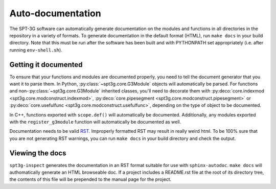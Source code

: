 Auto-documentation
==================

The SPT-3G software can automatically generate documentation on the modules and
functions in all directories in the repository in a variety of formats. To generate documentation in the default format (HTML), run ``make docs`` in your build directory. Note that this must be run after the software has been built and with PYTHONPATH set appropriately (i.e. after running ``env-shell.sh``).

Getting it documented
---------------------

To ensure that your functions and modules are documented properly, you need to
tell the document generator that you want it to parse them. In Python,
:py:class:`~spt3g.core.G3Module` objects will automatically be parsed. For
functions and non-:py:class:`~spt3g.core.G3Module` inherited classes, you'll need
to decorate them with :py:deco:`core.indexmod <spt3g.core.modconstruct.indexmod>`,
:py:deco:`core.pipesegment <spt3g.core.modconstruct.pipesegment>` or
:py:deco:`core.usefulfunc <spt3g.core.modconstruct.usefulfunc>`, depending on the
type of object to be documented.

In C++, functions exported with ``scope.def()`` will automatically be documented.
Additionally, any modules exported with the ``register_g3module`` function will
automatically be documented as well.

Documentation needs to be valid RST_.  Improperly formatted RST may result in 
really weird html.  To be 100% sure that you are not generating RST warnings, 
you can run ``make docs`` in your build directory and check the output.

.. _RST: http://docutils.sourceforge.net/rst.html

Viewing the docs
----------------

``spt3g-inspect`` generates the documentation in an RST format suitable for use with ``sphinx-autodoc``. ``make docs``
will authomatically generate an HTML browseable doc. If a project includes a README.rst file at the root of its directory tree, the contents of this file will be prepended to the manual page for the project.
